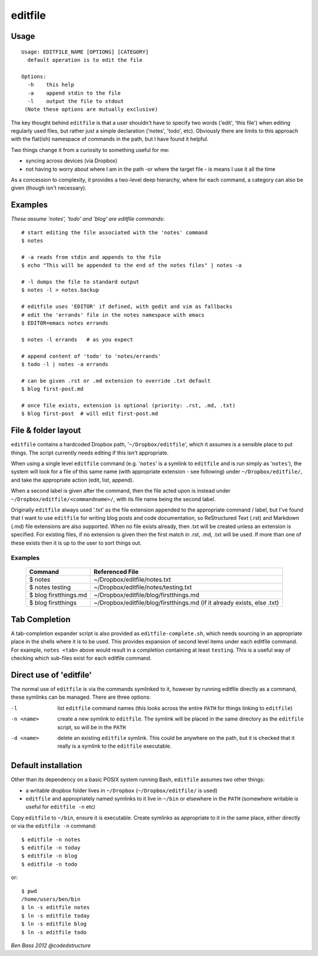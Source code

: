 ========
editfile
========

Usage
-----

::

    Usage: EDITFILE_NAME [OPTIONS] [CATEGORY]
      default operation is to edit the file

    Options:
      -h    this help
      -a    append stdin to the file
      -l    output the file to stdout
     (Note these options are mutually exclusive)

The key thought behind ``editfile`` is that a user shouldn't have to specify two
words ('edit', 'this file') when editing regularly used files, but rather just
a simple declaration ('notes', 'todo', etc). Obviously there are limits to this
approach with the flat(ish) namespace of commands in the path, but I have found
it helpful.

Two things change it from a curiosity to something useful for me:

- syncing across devices (via Dropbox)
- not having to worry about where I am in the path -or where the target file -
  is means I use it all the time

As a concession to complexity, it provides a two-level deep hierarchy, where for
each command, a category can also be given (though isn't necessary).

Examples
--------

*These assume 'notes', 'todo' and 'blog' are editfile commands*::

    # start editing the file associated with the 'notes' command
    $ notes

    # -a reads from stdin and appends to the file
    $ echo "This will be appended to the end of the notes files" | notes -a

    # -l dumps the file to standard output
    $ notes -l > notes.backup

    # editfile uses 'EDITOR' if defined, with gedit and vim as fallbacks
    # edit the 'errands' file in the notes namespace with emacs
    $ EDITOR=emacs notes errands

    $ notes -l errands   # as you expect

    # append content of 'todo' to 'notes/errands'
    $ todo -l | notes -a errands

    # can be given .rst or .md extension to override .txt default
    $ blog first-post.md

    # once file exists, extension is optional (priority: .rst, .md, .txt)
    $ blog first-post  # will edit first-post.md

File & folder layout
--------------------

``editfile`` contains a hardcoded Dropbox path, '``~/Dropbox/editfile``', which
it assumes is a sensible place to put things. The script currently needs editing
if this isn't appropriate.

When using a single level ``editfile`` command (e.g. '``notes``' is a symlink to
``editfile`` and is run simply as '``notes``'), the system will look for a file
of this same name (with appropriate extension - see following) under
``~/Dropbox/editfile/``, and take the appropriate action (edit, list, append).

When a second label is given after the command, then the file acted upon
is instead under ``~/Dropbox/editfile/<commandname>/``, with its file name
being the second label.

Originally ``editfile`` always used '.txt' as the file extension appended to the
appropriate command / label, but I've found that I want to use ``editfile`` for
writing blog posts and code documentation, so ReStructured Text (.rst) and
Markdown (.md) file extensions are also supported. When no file exists already,
then .txt will be created unless an extension is specified. For existing files,
if no extension is given then the first match in .rst, .md, .txt will be used.
If more than one of these exists then it is up to the user to sort things out.

Examples
~~~~~~~~

    =====================  ===============
    Command                Referenced File
    =====================  ===============
    $ notes                ~/Dropbox/editfile/notes.txt
    $ notes testing        ~/Dropbox/editfile/notes/testing.txt
    $ blog firstthings.md  ~/Dropbox/editfile/blog/firstthings.md
    $ blog firstthings     ~/Dropbox/editfile/blog/firstthings.md (if it already exists, else .txt)
    =====================  ===============


Tab Completion
--------------

A tab-completion expander script is also provided as ``editfile-complete.sh``,
which needs sourcing in an appropriate place in the shells where it is to be
used. This provides expansion of second level items under each editfile command.
For example, ``notes <tab>`` above would result in a completion containing at
least ``testing``. This is a useful way of checking which sub-files exist for
each editfile command.

Direct use of 'editfile'
------------------------

The normal use of ``editfile`` is via the commands symlinked to it, however by
running editfile directly as a command, these symlinks can be managed. There
are three options:

-l
  list ``editfile`` command names (this looks across the entire ``PATH`` for
  things linking to ``editfile``)

-n <name>
  create a new symlink to ``editfile``. The symlink will be placed in the same
  directory as the ``editfile`` script, so will be in the ``PATH``

-d <name>
  delete an existing ``editfile`` symlink. This could be anywhere on the path,
  but it is checked that it really is a symlink to the ``editfile`` executable.

Default installation
--------------------

Other than its dependency on a basic POSIX system running Bash, ``editfile``
assumes two other things:

- a writable dropbox folder lives in ``~/Dropbox`` (``~/Dropbox/editfile/`` is
  used)
- ``editfile`` and appropriately named symlinks to it live in ``~/bin`` or
  elsewhere in the ``PATH`` (somewhere writable is useful for ``editfile -n``
  etc)

Copy ``editfile`` to ``~/bin``, ensure it is executable. Create symlinks as
appropriate to it in the same place, either directly or via the ``editfile -n``
command::

    $ editfile -n notes
    $ editfile -n today
    $ editfile -n blog
    $ editfile -n todo

or::

    $ pwd
    /home/users/ben/bin
    $ ln -s editfile notes
    $ ln -s editfile today
    $ ln -s editfile blog
    $ ln -s editfile todo

*Ben Bass 2012 @codedstructure*
